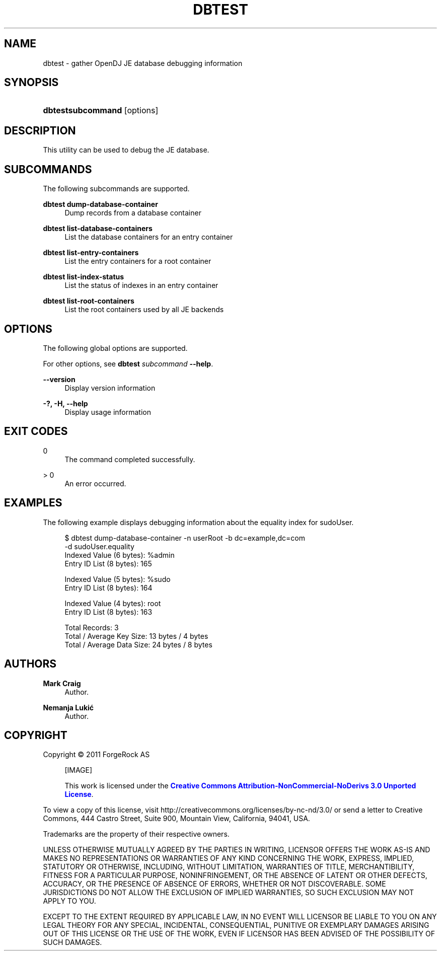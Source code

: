 '\" t
.\"     Title: dbtest
.\"    Author: Mark Craig
.\" Generator: DocBook XSL-NS Stylesheets v1.76.1 <http://docbook.sf.net/>
.\"      Date: October\ \&20,\ \&2011
.\"    Manual: Tools Reference
.\"    Source: OpenDJ 2.5.0
.\"  Language: English
.\"
.TH "DBTEST" "1" "October\ \&20,\ \&2011" "OpenDJ 2.5.0" "Tools Reference"
.\" -----------------------------------------------------------------
.\" * Define some portability stuff
.\" -----------------------------------------------------------------
.\" ~~~~~~~~~~~~~~~~~~~~~~~~~~~~~~~~~~~~~~~~~~~~~~~~~~~~~~~~~~~~~~~~~
.\" http://bugs.debian.org/507673
.\" http://lists.gnu.org/archive/html/groff/2009-02/msg00013.html
.\" ~~~~~~~~~~~~~~~~~~~~~~~~~~~~~~~~~~~~~~~~~~~~~~~~~~~~~~~~~~~~~~~~~
.ie \n(.g .ds Aq \(aq
.el       .ds Aq '
.\" -----------------------------------------------------------------
.\" * set default formatting
.\" -----------------------------------------------------------------
.\" disable hyphenation
.nh
.\" disable justification (adjust text to left margin only)
.ad l
.\" -----------------------------------------------------------------
.\" * MAIN CONTENT STARTS HERE *
.\" -----------------------------------------------------------------
.SH "NAME"
dbtest \- gather OpenDJ JE database debugging information
.SH "SYNOPSIS"
.HP \w'\fBdbtest\fR\fBsubcommand\fR\ 'u
\fBdbtest\fR\fBsubcommand\fR [options]
.SH "DESCRIPTION"
.PP
This utility can be used to debug the JE database\&.
.SH "SUBCOMMANDS"
.PP
The following subcommands are supported\&.
.PP
\fBdbtest dump\-database\-container\fR
.RS 4
Dump records from a database container
.RE
.PP
\fBdbtest list\-database\-containers\fR
.RS 4
List the database containers for an entry container
.RE
.PP
\fBdbtest list\-entry\-containers\fR
.RS 4
List the entry containers for a root container
.RE
.PP
\fBdbtest list\-index\-status\fR
.RS 4
List the status of indexes in an entry container
.RE
.PP
\fBdbtest list\-root\-containers\fR
.RS 4
List the root containers used by all JE backends
.RE
.SH "OPTIONS"
.PP
The following global options are supported\&.
.PP
For other options, see
\fBdbtest \fR\fB\fIsubcommand\fR\fR\fB \-\-help\fR\&.
.PP
\fB\-\-version\fR
.RS 4
Display version information
.RE
.PP
\fB\-?, \-H, \-\-help\fR
.RS 4
Display usage information
.RE
.SH "EXIT CODES"
.PP
0
.RS 4
The command completed successfully\&.
.RE
.PP
> 0
.RS 4
An error occurred\&.
.RE
.SH "EXAMPLES"
.PP
The following example displays debugging information about the equality index for
sudoUser\&.
.sp
.if n \{\
.RS 4
.\}
.nf
$ dbtest dump\-database\-container \-n userRoot \-b dc=example,dc=com
 \-d sudoUser\&.equality
Indexed Value (6 bytes): %admin
Entry ID List (8 bytes): 165 

Indexed Value (5 bytes): %sudo
Entry ID List (8 bytes): 164 

Indexed Value (4 bytes): root
Entry ID List (8 bytes): 163 


Total Records: 3
Total / Average Key Size: 13 bytes / 4 bytes
Total / Average Data Size: 24 bytes / 8 bytes
.fi
.if n \{\
.RE
.\}
.SH "AUTHORS"
.PP
\fBMark Craig\fR
.RS 4
Author.
.RE
.PP
\fBNemanja Lukić\fR
.RS 4
Author.
.RE
.SH "COPYRIGHT"
.br
Copyright \(co 2011 ForgeRock AS
.br
.sp
.RS 4
[IMAGE]
.PP
This work is licensed under the
\m[blue]\fBCreative Commons Attribution-NonCommercial-NoDerivs 3.0 Unported License\fR\m[].
.RE
.PP
To view a copy of this license, visit
http://creativecommons.org/licenses/by-nc-nd/3.0/
or send a letter to Creative Commons, 444 Castro Street, Suite 900, Mountain View, California, 94041, USA.
.PP
Trademarks are the property of their respective owners.
.PP
UNLESS OTHERWISE MUTUALLY AGREED BY THE PARTIES IN WRITING, LICENSOR OFFERS THE WORK AS-IS AND MAKES NO REPRESENTATIONS OR WARRANTIES OF ANY KIND CONCERNING THE WORK, EXPRESS, IMPLIED, STATUTORY OR OTHERWISE, INCLUDING, WITHOUT LIMITATION, WARRANTIES OF TITLE, MERCHANTIBILITY, FITNESS FOR A PARTICULAR PURPOSE, NONINFRINGEMENT, OR THE ABSENCE OF LATENT OR OTHER DEFECTS, ACCURACY, OR THE PRESENCE OF ABSENCE OF ERRORS, WHETHER OR NOT DISCOVERABLE. SOME JURISDICTIONS DO NOT ALLOW THE EXCLUSION OF IMPLIED WARRANTIES, SO SUCH EXCLUSION MAY NOT APPLY TO YOU.
.PP
EXCEPT TO THE EXTENT REQUIRED BY APPLICABLE LAW, IN NO EVENT WILL LICENSOR BE LIABLE TO YOU ON ANY LEGAL THEORY FOR ANY SPECIAL, INCIDENTAL, CONSEQUENTIAL, PUNITIVE OR EXEMPLARY DAMAGES ARISING OUT OF THIS LICENSE OR THE USE OF THE WORK, EVEN IF LICENSOR HAS BEEN ADVISED OF THE POSSIBILITY OF SUCH DAMAGES.
.sp
